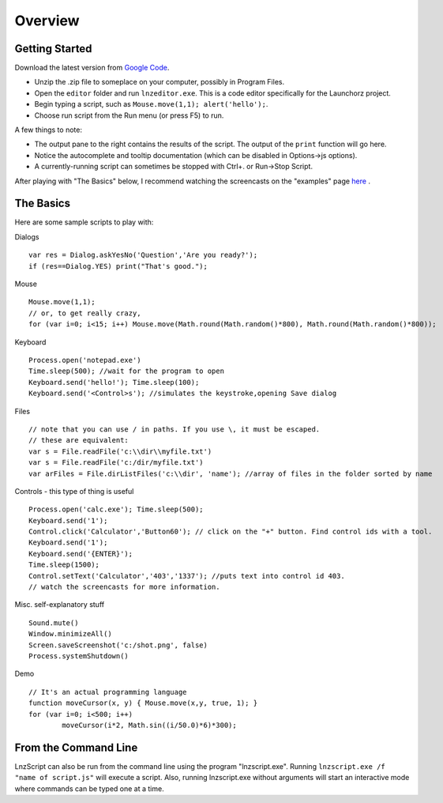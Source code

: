 =================
Overview
=================

Getting Started
============================

Download the latest version from `Google Code <http://code.google.com/p/launchorz/downloads/list>`_.

- Unzip the .zip file to someplace on your computer, possibly in Program Files.
- Open the ``editor`` folder and run ``lnzeditor.exe``. This is a code editor specifically for the Launchorz project.
- Begin typing a script, such as ``Mouse.move(1,1); alert('hello');``. 
- Choose run script from the Run menu (or press F5) to run.

A few things to note:

- The output pane to the right contains the results of the script. The output of the ``print`` function will go here.
- Notice the autocomplete and tooltip documentation (which can be disabled in Options->js options).
- A currently-running script can sometimes be stopped with Ctrl+. or Run->Stop Script.

After playing with "The Basics" below, I recommend watching the screencasts on the "examples" page `here <lnz_02_examples.html>`_ .

The Basics
==============================

Here are some sample scripts to play with:

Dialogs
::

	var res = Dialog.askYesNo('Question','Are you ready?');
	if (res==Dialog.YES) print("That's good.");

Mouse
::

	Mouse.move(1,1); 
	// or, to get really crazy,
	for (var i=0; i<15; i++) Mouse.move(Math.round(Math.random()*800), Math.round(Math.random()*800));
	
Keyboard
::

	Process.open('notepad.exe')
	Time.sleep(500); //wait for the program to open
	Keyboard.send('hello!'); Time.sleep(100);
	Keyboard.send('<Control>s'); //simulates the keystroke,opening Save dialog

Files
::

	// note that you can use / in paths. If you use \, it must be escaped.
	// these are equivalent:
	var s = File.readFile('c:\\dir\\myfile.txt')
	var s = File.readFile('c:/dir/myfile.txt')
	var arFiles = File.dirListFiles('c:\\dir', 'name'); //array of files in the folder sorted by name

Controls - this type of thing is useful
::

	Process.open('calc.exe'); Time.sleep(500);
	Keyboard.send('1');
	Control.click('Calculator','Button60'); // click on the "+" button. Find control ids with a tool.
	Keyboard.send('1');
	Keyboard.send('{ENTER}');
	Time.sleep(1500);
	Control.setText('Calculator','403','1337'); //puts text into control id 403. 
	// watch the screencasts for more information.

Misc. self-explanatory stuff
::

	Sound.mute()
	Window.minimizeAll()
	Screen.saveScreenshot('c:/shot.png', false)
	Process.systemShutdown()

Demo
::
	
	// It's an actual programming language
	function moveCursor(x, y) { Mouse.move(x,y, true, 1); }
	for (var i=0; i<500; i++) 
		moveCursor(i*2, Math.sin((i/50.0)*6)*300);

From the Command Line
=============================

LnzScript can also be run from the command line using the program "lnzscript.exe". Running 	``lnzscript.exe /f "name of script.js"`` will execute a script. Also, running lnzscript.exe without arguments will start an interactive mode where commands can be typed one at a time.
